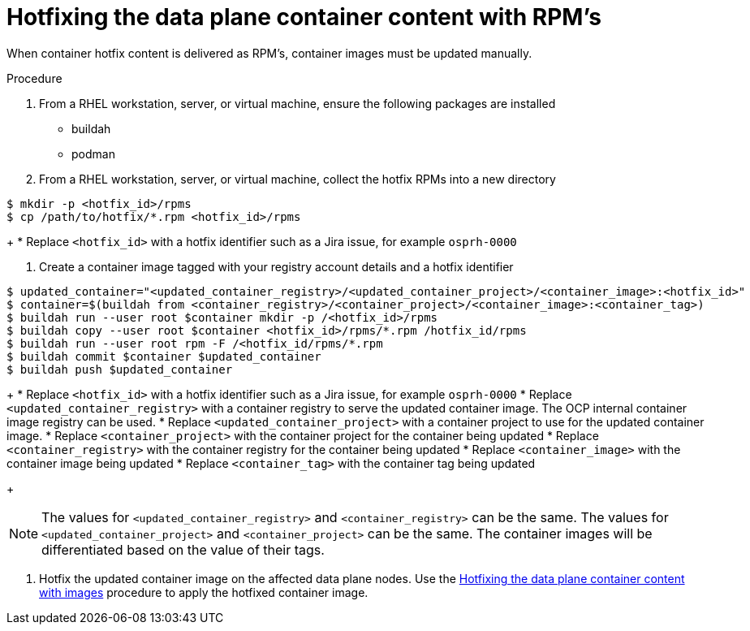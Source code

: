 [id="proc_hotfixing-the-data-plane-container-content-rpms-{context}"]
= Hotfixing the data plane container content with RPM's

[role="_abstract"]

When container hotfix content is delivered as RPM's, container images must be
updated manually.

.Procedure

. From a RHEL workstation, server, or virtual machine, ensure the following packages are installed
+
* buildah
* podman

. From a RHEL workstation, server, or virtual machine, collect the hotfix RPMs into a new directory
----
$ mkdir -p <hotfix_id>/rpms
$ cp /path/to/hotfix/*.rpm <hotfix_id>/rpms
----
+
* Replace `<hotfix_id>` with a hotfix identifier such as a Jira issue, for example `osprh-0000`

. Create a container image tagged with your registry account details and a hotfix identifier
----
$ updated_container="<updated_container_registry>/<updated_container_project>/<container_image>:<hotfix_id>"
$ container=$(buildah from <container_registry>/<container_project>/<container_image>:<container_tag>)
$ buildah run --user root $container mkdir -p /<hotfix_id>/rpms
$ buildah copy --user root $container <hotfix_id>/rpms/*.rpm /hotfix_id/rpms
$ buildah run --user root rpm -F /<hotfix_id/rpms/*.rpm
$ buildah commit $container $updated_container
$ buildah push $updated_container
----
+
* Replace `<hotfix_id>` with a hotfix identifier such as a Jira issue, for example `osprh-0000`
* Replace `<updated_container_registry>` with a container registry to serve the updated container image. The OCP internal container image registry can be used.
* Replace `<updated_container_project>` with a container project to use for the updated container image.
* Replace `<container_project>` with the container project for the container being updated
* Replace `<container_registry>` with the container registry for the container being updated
* Replace `<container_image>` with the container image being updated
* Replace `<container_tag>` with the container tag being updated
+
[NOTE]
The values for `<updated_container_registry>` and `<container_registry>` can be the same. The values for `<updated_container_project>` and `<container_project>` can be the same. The container images will be differentiated based on the value of their tags.

. Hotfix the updated container image on the affected data plane nodes. Use the <<proc_hotfixing-the-data-plane-container-content-images,Hotfixing the data plane container content with images>> procedure to apply the hotfixed container image.
